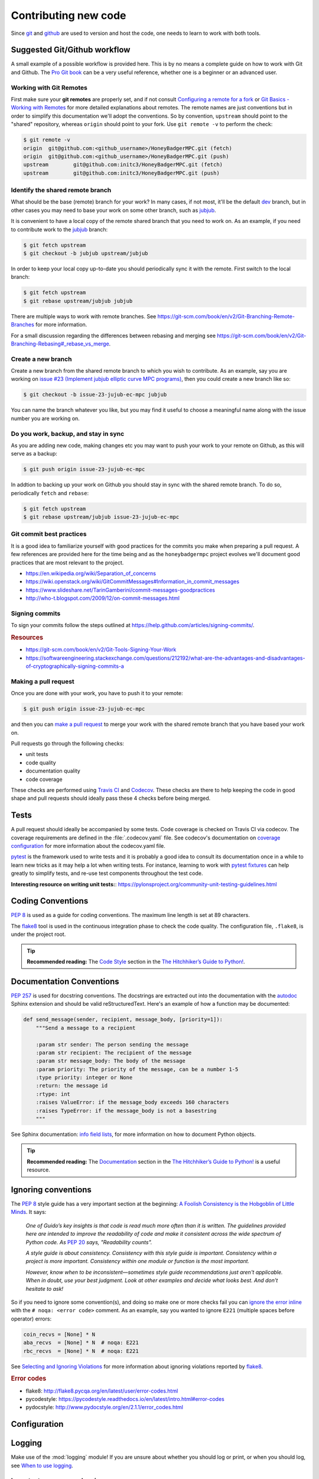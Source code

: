 Contributing new code
=====================
Since `git`_  and `github`_ are used to version and host the code, one needs
to learn to work with both tools.


Suggested Git/Github workflow
-----------------------------
A small example of a possible workflow is provided here. This is by no means a
complete guide on how to work with Git and Github. The `Pro Git book`_ can be
a very useful reference, whether one is a beginner or an advanced user.

.. _git-remotes:

Working with Git Remotes
^^^^^^^^^^^^^^^^^^^^^^^^
First make sure your **git remotes** are properly set, and if not consult
`Configuring a remote for a fork`_ or `Git Basics - Working with Remotes`_ for
more detailed explanations about remotes. The remote names are just
conventions but in order to simplify this documentation we'll adopt the
conventions. So by convention, ``upstream`` should point to the "shared"
repository, whereas ``origin`` should point to your fork. Use
``git remote -v`` to perform the check:

.. code-block:: shell-session

    $ git remote -v
    origin  git@github.com:<github_username>/HoneyBadgerMPC.git (fetch)
    origin  git@github.com:<github_username>/HoneyBadgerMPC.git (push)
    upstream        git@github.com:initc3/HoneyBadgerMPC.git (fetch)
    upstream        git@github.com:initc3/HoneyBadgerMPC.git (push)

Identify the shared remote branch
^^^^^^^^^^^^^^^^^^^^^^^^^^^^^^^^^
What should be the base (remote) branch for your work? In many cases, if not
most, it'll be the default `dev`_ branch, but in other cases you may need to
base your work on some other branch, such as `jubjub`_.

It is convenient to have a local copy of the remote shared branch that you
need to work on. As an example, if you need to contribute work to the
`jubjub`_ branch:

.. code-block:: shell-session

    $ git fetch upstream
    $ git checkout -b jubjub upstream/jubjub

In order to keep your local copy up-to-date you should periodically sync it
with the remote. First switch to the local branch:

.. code-block:: shell-session

    $ git fetch upstream
    $ git rebase upstream/jubjub jubjub

There are multiple ways to work with remote branches. See
https://git-scm.com/book/en/v2/Git-Branching-Remote-Branches for more
information.

For a small discussion regarding the differences between rebasing and merging
see https://git-scm.com/book/en/v2/Git-Branching-Rebasing#_rebase_vs_merge.


Create a new branch
^^^^^^^^^^^^^^^^^^^
Create a new branch from the shared remote branch to which you wish to
contribute. As an example, say you are working on `issue #23 (Implement jubjub
elliptic curve MPC programs)`_, then you could create a new branch like so:

.. code-block:: shell-session

    $ git checkout -b issue-23-jujub-ec-mpc jubjub

You can name the branch whatever you like, but you may find it useful to
choose a meaningful name along with the issue number you are working on.

Do you work, backup, and stay in sync
^^^^^^^^^^^^^^^^^^^^^^^^^^^^^^^^^^^^^
As you are adding new code, making changes etc you may want to push your work
to your remote on Github, as this will serve as a backup:

.. code-block:: shell-session

    $ git push origin issue-23-jujub-ec-mpc


In addtion to backing up your work on Github you should stay in sync with
the shared remote branch. To do so, periodically ``fetch`` and ``rebase``:

.. code-block:: shell-session

    $ git fetch upstream
    $ git rebase upstream/jubjub issue-23-jujub-ec-mpc

Git commit best practices
^^^^^^^^^^^^^^^^^^^^^^^^^
It is a good idea to familiarize yourself with good practices for the commits
you make when preparing a pull request. A few references are provided here for
the time being and as the ``honeybadgermpc`` project evolves we'll document
good practices that are most relevant to the project.

* https://en.wikipedia.org/wiki/Separation_of_concerns
* https://wiki.openstack.org/wiki/GitCommitMessages#Information_in_commit_messages
* https://www.slideshare.net/TarinGamberini/commit-messages-goodpractices
* http://who-t.blogspot.com/2009/12/on-commit-messages.html

Signing commits
^^^^^^^^^^^^^^^
To sign your commits follow the steps outlined at
https://help.github.com/articles/signing-commits/.

.. rubric:: Resources

* https://git-scm.com/book/en/v2/Git-Tools-Signing-Your-Work
* https://softwareengineering.stackexchange.com/questions/212192/what-are-the-advantages-and-disadvantages-of-cryptographically-signing-commits-a

Making a pull request
^^^^^^^^^^^^^^^^^^^^^
Once you are done with your work, you have to push it to your remote:

.. code-block:: shell-session

    $ git push origin issue-23-jujub-ec-mpc

and then you can `make a pull request`_ to merge your work with the shared
remote branch that you have based your work on.

Pull requests go through the following checks:

* unit tests
* code quality
* documentation quality
* code coverage

These checks are performed using `Travis CI`_ and `Codecov`_. These checks are
there to help keeping the code in good shape and pull requests should ideally
pass these 4 checks before being merged.


Tests
-----
A pull request should ideally be accompanied by some tests. Code coverage is
checked on Travis CI via codecov. The coverage requirements are defined in the
:file:`.codecov.yaml` file. See codecov's documentation on
`coverage configuration`_ for more information about the codecov.yaml file.

`pytest`_ is the framework used to write tests and it is probably a good idea
to consult its documentation once in a while to learn new tricks as it may
help a lot when writing tests. For instance, learning to work with
`pytest fixtures`_ can help greatly to simplify tests, and re-use test
components throughout the test code.

**Interesting resource on writing unit tests:**:
https://pylonsproject.org/community-unit-testing-guidelines.html


Coding Conventions
------------------
`PEP 8`_ is used as a guide for coding conventions. The maximum line length is
set at 89 characters.

The `flake8`_ tool is used in the continuous integration phase to check the
code quality. The configuration file, ``.flake8``, is under the project root.

.. tip:: **Recommended reading:** The `Code Style`_ section in the
    `The Hitchhiker’s Guide to Python!`_.

Documentation Conventions
-------------------------
`PEP 257`_ is used for docstring conventions. The docstrings are extracted out
into the documentation with the `autodoc`_ Sphinx extension and should be
valid reStructuredText. Here's an example of how a function may be documented:

.. todo:: Use a HoneyBadgerMPC code sample instead of sample shown below.

.. code-block:: python

    def send_message(sender, recipient, message_body, [priority=1]):
        """Send a message to a recipient

        :param str sender: The person sending the message
        :param str recipient: The recipient of the message
        :param str message_body: The body of the message
        :param priority: The priority of the message, can be a number 1-5
        :type priority: integer or None
        :return: the message id
        :rtype: int
        :raises ValueError: if the message_body exceeds 160 characters
        :raises TypeError: if the message_body is not a basestring
        """

See Sphinx documentation: `info field lists`_, for more information on how to
document Python objects.

.. tip:: **Recommended reading:** The `Documentation
    <https://docs.python-guide.org/writing/documentation/>`_ section in the
    `The Hitchhiker’s Guide to Python!`_ is a useful resource.

.. _when-to-ignore-conventions:

Ignoring conventions
--------------------
The `PEP 8`_ style guide has a very important section at the beginning:
`A Foolish Consistency is the Hobgoblin of Little Minds`_. It says:

    *One of Guido’s key insights is that code is read much more often than it
    is written. The guidelines provided here are intended to improve the
    readability of code and make it consistent across the wide spectrum of
    Python code. As* `PEP 20`_ *says, "Readability counts".*

    *A style guide is about consistency. Consistency with this style guide is
    important. Consistency within a project is more important. Consistency
    within one module or function is the most important.*

    *However, know when to be inconsistent—sometimes style guide
    recommendations just aren't applicable. When in doubt, use your best
    judgment. Look at other examples and decide what looks best. And don’t
    hesitate to ask!*

So if you need to ignore some convention(s), and doing so make one or more
checks fail you can `ignore the error inline`_ with the
``# noqa: <error code>`` comment. As an example, say you wanted to ignore
``E221`` (multiple spaces before operator) errors:

.. code-block:: python

    coin_recvs = [None] * N
    aba_recvs  = [None] * N  # noqa: E221
    rbc_recvs  = [None] * N  # noqa: E221

See `Selecting and Ignoring Violations`_ for more information about ignoring
violations reported by `flake8`_.

.. rubric:: Error codes

* flake8: http://flake8.pycqa.org/en/latest/user/error-codes.html
* pycodestyle: https://pycodestyle.readthedocs.io/en/latest/intro.html#error-codes
* pydocstyle: http://www.pydocstyle.org/en/2.1.1/error_codes.html


Configuration
-------------

.. todo:: Document how the config works.


Logging
-------
Make use of the :mod:`logging` module! If you are unsure about whether you
should log or print, or when you should log, see `When to use logging`_.

Important resources on logging
^^^^^^^^^^^^^^^^^^^^^^^^^^^^^^
* Python documentation: `Logging HOWTO`_
* Python documentation: `Logging Cookbook`_
* The Hitchhiker’s Guide to Python!: `Logging
  <https://docs.python-guide.org/writing/logging/>`_
* `Plumber Jack`_ Stuff about Python's logging package. By `Vinay Sajip`_,
  main author of the :mod:`logging` module.



Rust bindings
-------------
.. todo:: Document important things to know when contributing to this
    component.

References
----------
* `Pro Git Book`_
* `The Hitchhiker’s Guide to Python!`_
* `On the role of scientific thought`_ by Edsger W. Dijkstra


.. _git: https://git-scm.com/
.. _github: https://help.github.com/
.. _git basics - working with remotes: https://git-scm.com/book/en/v2/Git-Basics-Working-with-Remotes
.. _configuring a remote for a fork: https://help.github.com/articles/configuring-a-remote-for-a-fork/
.. _dev: https://github.com/initc3/HoneyBadgerMPC/tree/dev
.. _jubjub: https://github.com/initc3/HoneyBadgerMPC/tree/jubjub
.. _make a pull request: https://help.github.com/articles/creating-a-pull-request-from-a-fork/
.. _Pro Git Book: https://git-scm.com/book/en/v2
.. _Travis CI: https://docs.travis-ci.com/
.. _Codecov: https://codecov.io/
.. _pep 8: http://pep 8.org/
.. _pep 257: https://www.python.org/dev/peps/pep-0257/
.. _pep 20: https://www.python.org/dev/peps/pep-0020/
.. _flake8: http://flake8.pycqa.org/en/latest/index.html
.. _issue #23 (Implement jubjub elliptic curve MPC programs): https://github.com/initc3/HoneyBadgerMPC/issues/23
.. _Coverage Configuration: https://docs.codecov.io/docs/coverage-configuration
.. _pytest: https://docs.pytest.org/
.. _pytest fixtures: https://docs.pytest.org/en/latest/fixture.html#fixture
.. _The Hitchhiker’s Guide to Python!: https://docs.python-guide.org/
.. _code style: https://docs.python-guide.org/writing/style/
.. _autodoc: http://www.sphinx-doc.org/en/master/usage/extensions/autodoc.html
.. _info field lists: http://www.sphinx-doc.org/en/master/usage/restructuredtext/domains.html#info-field-lists
.. _when to use logging: https://docs.python.org/3/howto/logging.html#when-to-use-logging
.. _logging howto: https://docs.python.org/3/howto/logging.html
.. _logging cookbook: https://docs.python.org/3/howto/logging-cookbook.html
.. _plumber jack: http://plumberjack.blogspot.com/
.. _Vinay Sajip: https://github.com/vsajip
.. _A Foolish Consistency is the Hobgoblin of Little Minds: http://pep 8.org/#a-foolish-consistency-is-the-hobgoblin-of-little-minds
.. _Selecting and Ignoring Violations: http://flake8.pycqa.org/en/latest/user/violations.html
.. _ignore the error inline: http://flake8.pycqa.org/en/latest/user/violations.html#in-line-ignoring-errors
.. _On the role of scientific thought: http://www.cs.utexas.edu/users/EWD/transcriptions/EWD04xx/EWD447.html
